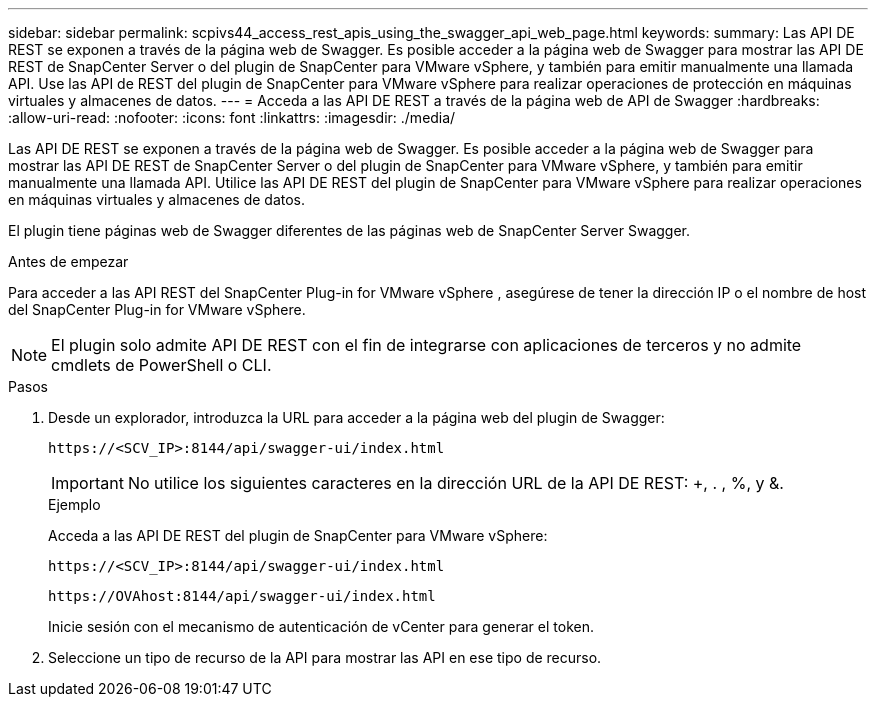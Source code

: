 ---
sidebar: sidebar 
permalink: scpivs44_access_rest_apis_using_the_swagger_api_web_page.html 
keywords:  
summary: Las API DE REST se exponen a través de la página web de Swagger. Es posible acceder a la página web de Swagger para mostrar las API DE REST de SnapCenter Server o del plugin de SnapCenter para VMware vSphere, y también para emitir manualmente una llamada API. Use las API de REST del plugin de SnapCenter para VMware vSphere para realizar operaciones de protección en máquinas virtuales y almacenes de datos. 
---
= Acceda a las API DE REST a través de la página web de API de Swagger
:hardbreaks:
:allow-uri-read: 
:nofooter: 
:icons: font
:linkattrs: 
:imagesdir: ./media/


[role="lead"]
Las API DE REST se exponen a través de la página web de Swagger. Es posible acceder a la página web de Swagger para mostrar las API DE REST de SnapCenter Server o del plugin de SnapCenter para VMware vSphere, y también para emitir manualmente una llamada API. Utilice las API DE REST del plugin de SnapCenter para VMware vSphere para realizar operaciones en máquinas virtuales y almacenes de datos.

El plugin tiene páginas web de Swagger diferentes de las páginas web de SnapCenter Server Swagger.

.Antes de empezar
Para acceder a las API REST del SnapCenter Plug-in for VMware vSphere , asegúrese de tener la dirección IP o el nombre de host del SnapCenter Plug-in for VMware vSphere.


NOTE: El plugin solo admite API DE REST con el fin de integrarse con aplicaciones de terceros y no admite cmdlets de PowerShell o CLI.

.Pasos
. Desde un explorador, introduzca la URL para acceder a la página web del plugin de Swagger:
+
`\https://<SCV_IP>:8144/api/swagger-ui/index.html`

+

IMPORTANT: No utilice los siguientes caracteres en la dirección URL de la API DE REST: +, . , %, y &.

+
.Ejemplo
Acceda a las API DE REST del plugin de SnapCenter para VMware vSphere:

+
`\https://<SCV_IP>:8144/api/swagger-ui/index.html`

+
`\https://OVAhost:8144/api/swagger-ui/index.html`

+
Inicie sesión con el mecanismo de autenticación de vCenter para generar el token.

. Seleccione un tipo de recurso de la API para mostrar las API en ese tipo de recurso.

